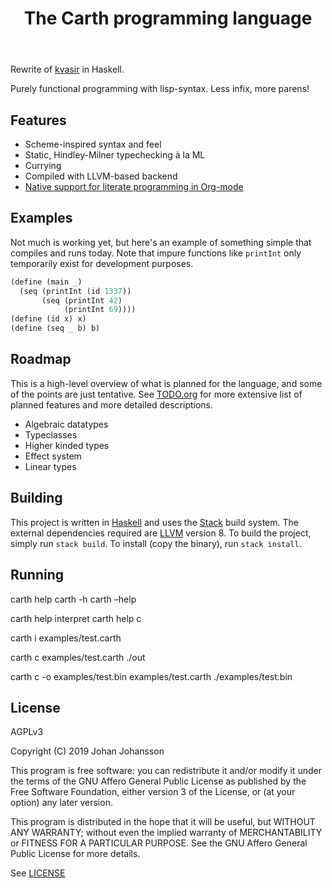 #+TITLE: The Carth programming language

Rewrite of [[https://github.com/bryal/kvasir][kvasir]] in Haskell.

Purely functional programming with lisp-syntax. Less infix, more parens!

** Features
   - Scheme-inspired syntax and feel
   - Static, Hindley-Milner typechecking à la ML
   - Currying
   - Compiled with LLVM-based backend
   - [[file:REFERENCE.org::#Literate-Carth][Native support for literate programming in Org-mode]]

** Examples
   Not much is working yet, but here's an example of something simple
   that compiles and runs today. Note that impure functions like
   ~printInt~ only temporarily exist for development purposes.

   #+BEGIN_SRC scheme
   (define (main _)
     (seq (printInt (id 1337))
          (seq (printInt 42)
               (printInt 69))))
   (define (id x) x)
   (define (seq _ b) b)
   #+END_SRC

** Roadmap

   This is a high-level overview of what is planned for the language, and
   some of the points are just tentative. See [[./TODO.org][TODO.org]] for more extensive
   list of planned features and more detailed descriptions.

   - Algebraic datatypes
   - Typeclasses
   - Higher kinded types
   - Effect system
   - Linear types

** Building
   This project is written in [[https://haskell.org][Haskell]] and uses the [[https://www.haskellstack.org/][Stack]] build
   system. The external dependencies required are [[https://llvm.org/][LLVM]] version 8. To
   build the project, simply run ~stack build~. To install (copy the
   binary), run ~stack install~.

** Running
   #+BEGIN_EXAMPLE bash
   # General help
   carth help
   carth -h
   carth --help

   # Help for a specific subcommand
   carth help interpret
   carth help c

   # Interpret a file
   carth i examples/test.carth

   # Compile and run a program with default output filename
   carth c examples/test.carth
   ./out

   # Compile a program with a specific output filename
   carth c -o examples/test.bin examples/test.carth
   ./examples/test.bin
   #+END_EXAMPLE

** License

   AGPLv3

   Copyright (C) 2019  Johan Johansson

   This program is free software: you can redistribute it and/or
   modify it under the terms of the GNU Affero General Public License
   as published by the Free Software Foundation, either version 3 of
   the License, or (at your option) any later version.

   This program is distributed in the hope that it will be useful, but
   WITHOUT ANY WARRANTY; without even the implied warranty of
   MERCHANTABILITY or FITNESS FOR A PARTICULAR PURPOSE.  See the GNU
   Affero General Public License for more details.

   See [[./LICENSE][LICENSE]]
